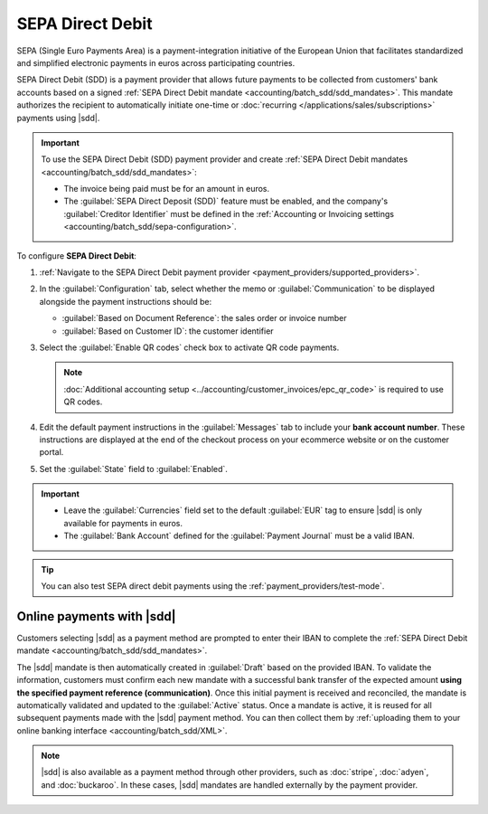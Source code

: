 =================
SEPA Direct Debit
=================

.. |sdd| replace:: :abbr:`SDD (SEPA Direct Debit)`

SEPA (Single Euro Payments Area) is a payment-integration initiative of the European Union that
facilitates standardized and simplified electronic payments in euros across participating countries.

SEPA Direct Debit (SDD) is a payment provider that allows future payments to be collected from
customers' bank accounts based on a signed :ref:`SEPA Direct Debit mandate
<accounting/batch_sdd/sdd_mandates>`. This mandate authorizes the recipient to automatically
initiate one-time or :doc:`recurring </applications/sales/subscriptions>` payments using |sdd|.

.. important::
   To use the SEPA Direct Debit (SDD) payment provider and create :ref:`SEPA Direct Debit mandates
   <accounting/batch_sdd/sdd_mandates>`:

   - The invoice being paid must be for an amount in euros.
   - The :guilabel:`SEPA Direct Deposit (SDD)` feature must be enabled, and the company's
     :guilabel:`Creditor Identifier` must be defined in the :ref:`Accounting or Invoicing settings
     <accounting/batch_sdd/sepa-configuration>`.

To configure **SEPA Direct Debit**:

#. :ref:`Navigate to the SEPA Direct Debit payment provider <payment_providers/supported_providers>`.
#. In the :guilabel:`Configuration` tab, select whether the memo or :guilabel:`Communication` to be
   displayed alongside the payment instructions should be:

   - :guilabel:`Based on Document Reference`: the sales order or invoice number
   - :guilabel:`Based on Customer ID`: the customer identifier

#. Select the :guilabel:`Enable QR codes` check box to activate QR code payments.

   .. note::
      :doc:`Additional accounting setup <../accounting/customer_invoices/epc_qr_code>` is required
      to use QR codes.

#. Edit the default payment instructions in the :guilabel:`Messages` tab to include your **bank
   account number**. These instructions are displayed at the end of the checkout process on your
   ecommerce website or on the customer portal.
#. Set the :guilabel:`State` field to :guilabel:`Enabled`.

.. important::
   - Leave the :guilabel:`Currencies` field set to the default :guilabel:`EUR` tag to ensure |sdd|
     is only available for payments in euros.
   - The :guilabel:`Bank Account` defined for the :guilabel:`Payment Journal` must be a valid IBAN.

.. tip::
   You can also test SEPA direct debit payments using the :ref:`payment_providers/test-mode`.

.. seealso::
   :doc:`../payment_providers`

Online payments with |sdd|
==========================

Customers selecting |sdd| as a payment method are prompted to enter their IBAN to complete the
:ref:`SEPA Direct Debit mandate <accounting/batch_sdd/sdd_mandates>`.

The |sdd| mandate is then automatically created in :guilabel:`Draft` based on the provided IBAN. To
validate the information, customers must confirm each new mandate with a successful bank transfer of
the expected amount **using the specified payment reference (communication)**. Once this initial
payment is received and reconciled, the mandate is automatically validated and updated to the
:guilabel:`Active` status. Once a mandate is active, it is reused for all subsequent payments made
with the |sdd| payment method. You can then collect them by :ref:`uploading them to your online
banking interface <accounting/batch_sdd/XML>`.

.. seealso::
   :doc:`../accounting/payments/batch_sdd`

.. note::
   |sdd| is also available as a payment method through other providers, such as :doc:`stripe`,
   :doc:`adyen`, and :doc:`buckaroo`. In these cases, |sdd| mandates are handled externally by the
   payment provider.
